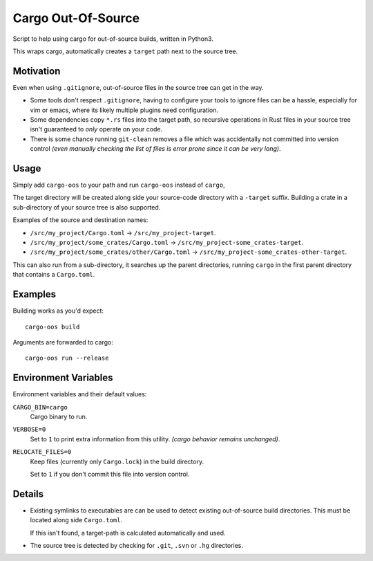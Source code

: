 
Cargo Out-Of-Source
===================

Script to help using cargo for out-of-source builds, written in Python3.

This wraps cargo, automatically creates a ``target`` path next to the source tree.


Motivation
----------

Even when using ``.gitignore``, out-of-source files in the source tree can get in the way.

- Some tools don't respect ``.gitignore``, having to configure your tools
  to ignore files can be a hassle, especially for vim or emacs,
  where its likely multiple plugins need configuration.
- Some dependencies copy ``*.rs`` files into the target path,
  so recursive operations in Rust files in your source tree isn't guaranteed to *only* operate on your code.
- There is some chance running ``git-clean`` removes a file which was accidentally
  not committed into version control
  *(even manually checking the list of files is error prone since it can be very long)*.


Usage
-----

Simply add ``cargo-oos`` to your path and run ``cargo-oos`` instead of ``cargo``,

The target directory will be created along side your source-code directory with a ``-target`` suffix.
Building a crate in a sub-directory of your source tree is also supported.

Examples of the source and destination names:


- ``/src/my_project/Cargo.toml`` -> ``/src/my_project-target``.
- ``/src/my_project/some_crates/Cargo.toml`` -> ``/src/my_project-some_crates-target``.
- ``/src/my_project/some_crates/other/Cargo.toml`` -> ``/src/my_project-some_crates-other-target``.


This can also run from a sub-directory, it searches up the parent directories,
running ``cargo`` in the first parent directory that contains a ``Cargo.toml``.


Examples
--------

Building works as you'd expect::

   cargo-oos build

Arguments are forwarded to cargo::

   cargo-oos run --release



Environment Variables
---------------------

Environment variables and their default values:

``CARGO_BIN=cargo``
   Cargo binary to run.
``VERBOSE=0``
   Set to ``1`` to print extra information from this utility.
   *(cargo behavior remains unchanged)*.
``RELOCATE_FILES=0``
   Keep files (currently only ``Cargo.lock``) in the build directory.

   Set to ``1`` if you don't commit this file into version control.


Details
-------

- Existing symlinks to executables are can be used to detect existing out-of-source build directories.
  This must be located along side ``Cargo.toml``.

  If this isn't found, a target-path is calculated automatically and used.

- The source tree is detected by checking for ``.git``, ``.svn`` or ``.hg`` directories.

